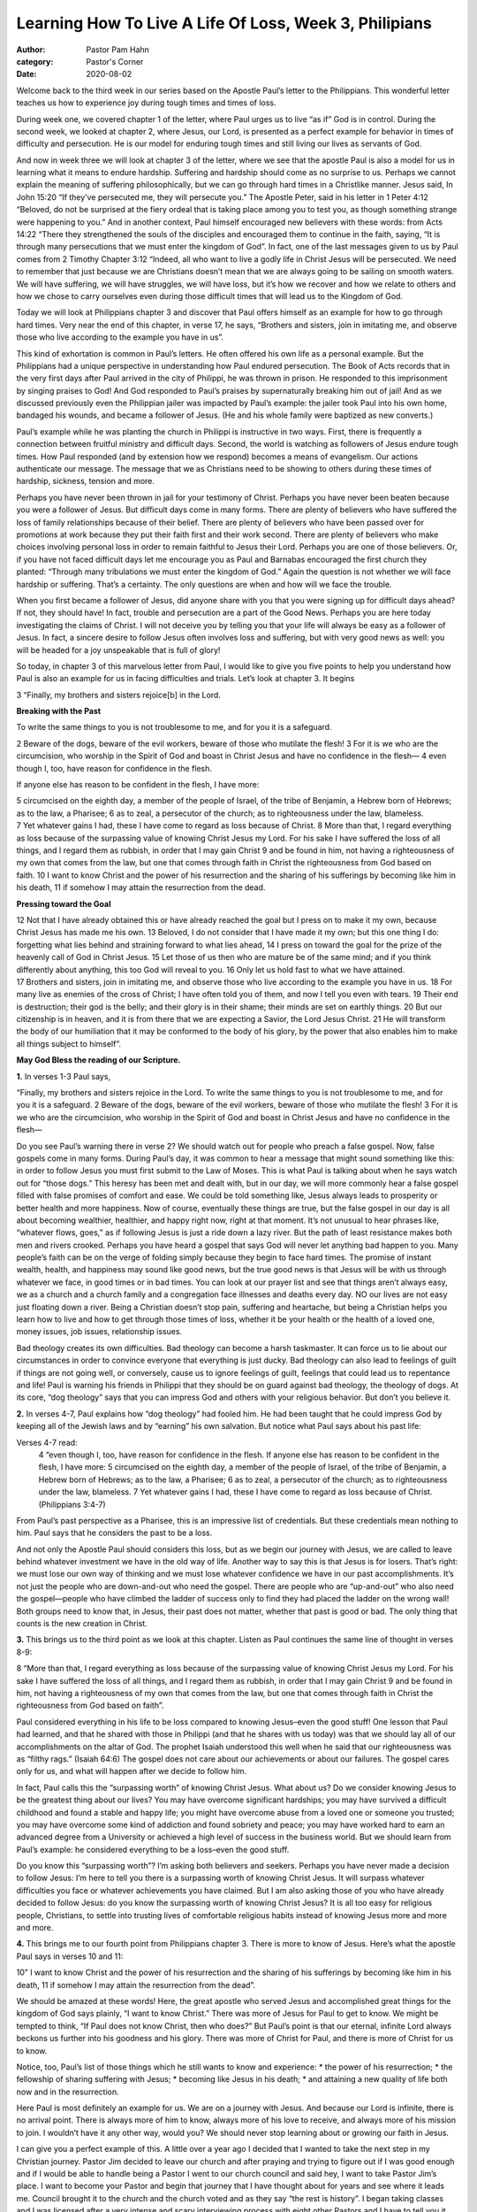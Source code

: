 Learning How To Live A Life Of Loss, Week 3, Philipians
=======================================================

:author: Pastor Pam Hahn
:category: Pastor's Corner
:date: 2020-08-02

.. raw:: html

    <p>
        <iframe src="https://anchor.fm/litchfield-ucc/embed/episodes/Sunday-Sermon-Learning-Host-To-Live-A-Life-Of-Loss--Week-3--Philippians-ehicj6" height="102px" width="100%" frameborder="0" scrolling="no"></iframe>
    </p>

Welcome back to the third week in our series based on the Apostle Paul’s letter to the Philippians. This wonderful letter teaches us how to experience joy during tough times and times of loss.

During week one, we covered chapter 1 of the letter, where Paul urges us to live “as if” God is in control. During the second week, we looked at chapter 2, where Jesus, our Lord, is presented as a perfect example for behavior in times of difficulty and persecution. He is our model for enduring tough times and still living our lives as servants of God.

And now in week three we will look at chapter 3 of the letter, where we see that the apostle Paul is also a model for us in learning what it means to endure hardship. Suffering and hardship should come as no surprise to us. Perhaps we cannot explain the meaning of suffering philosophically, but we can go through hard times in a Christlike manner. Jesus said, In John 15:20 “If they’ve persecuted me, they will persecute you.”  The Apostle Peter, said in his letter in 1 Peter 4:12 “Beloved, do not be surprised at the fiery ordeal that is taking place among you to test you, as though something strange were happening to you.”  And in another context, Paul himself encouraged new believers with these words: from Acts 14:22 “There they strengthened the souls of the disciples and encouraged them to continue in the faith, saying, “It is through many persecutions that we must enter the kingdom of God”.  In fact, one of the last messages given to us by Paul comes from 2 Timothy Chapter 3:12 “Indeed, all who want to live a godly life in Christ Jesus will be persecuted.  We need to remember that just because we are Christians doesn’t mean that we are always going to be sailing on smooth waters.  We will have suffering, we will have struggles, we will have loss, but it’s how we recover and how we relate to others and how we chose to carry ourselves even during those difficult times that will lead us to the Kingdom of God.

Today we will look at Philippians chapter 3 and discover that Paul offers himself as an example for how to go through hard times. Very near the end of this chapter, in verse 17, he says, “Brothers and sisters, join in imitating me, and observe those who live according to the example you have in us”. 

This kind of exhortation is common in Paul’s letters. He often offered his own life as a personal example. But the Philippians had a unique perspective in understanding how Paul endured persecution. The Book of Acts records that in the very first days after Paul arrived in the city of Philippi, he was thrown in prison. He responded to this imprisonment by singing praises to God! And God responded to Paul’s praises by supernaturally breaking him out of jail!  And as we discussed previously even the Philippian jailer was impacted by Paul’s example: the jailer took Paul into his own home, bandaged his wounds, and became a follower of Jesus. (He and his whole family were baptized as new converts.)

Paul’s example while he was planting the church in Philippi is instructive in two ways. First, there is frequently a connection between fruitful ministry and difficult days. Second, the world is watching as followers of Jesus endure tough times. How Paul responded (and by extension how we respond) becomes a means of evangelism. Our actions authenticate our message. The message that we as Christians need to be showing to others during these times of hardship, sickness, tension and more.

Perhaps you have never been thrown in jail for your testimony of Christ. Perhaps you have never been beaten because you were a follower of Jesus. But difficult days come in many forms. There are plenty of believers who have suffered the loss of family relationships because of their belief. There are plenty of believers who have been passed over for promotions at work because they put their faith first and their work second. There are plenty of believers who make choices involving personal loss in order to remain faithful to Jesus their Lord. Perhaps you are one of those believers. Or, if you have not faced difficult days let me encourage you as Paul and Barnabas encouraged the first church they planted: “Through many tribulations we must enter the kingdom of God.”  Again the question is not whether we will face hardship or suffering. That’s a certainty. The only questions are when and how will we face the trouble.

When you first became a follower of Jesus, did anyone share with you that you were signing up for difficult days ahead?  If not, they should have! In fact, trouble and persecution are a part of the Good News. Perhaps you are here today investigating the claims of Christ. I will not deceive you by telling you that your life will always be easy as a follower of Jesus. In fact, a sincere desire to follow Jesus often involves loss and suffering, but with very good news as well: you will be headed for a joy unspeakable that is full of glory!

So today, in chapter 3 of this marvelous letter from Paul, I would like to give you five points to help you understand how Paul is also an example for us in facing difficulties and trials. Let’s look at chapter 3.  It begins

| 3 “Finally, my brothers and sisters rejoice[b] in the Lord.

**Breaking with the Past**

To write the same things to you is not troublesome to me, and for you it is a safeguard.

| 2 Beware of the dogs, beware of the evil workers, beware of those who mutilate the flesh! 3 For it is we who are the circumcision, who worship in the Spirit of God and boast in Christ Jesus and have no confidence in the flesh— 4 even though I, too, have reason for confidence in the flesh.

If anyone else has reason to be confident in the flesh, I have more: 

| 5 circumcised on the eighth day, a member of the people of Israel, of the tribe of Benjamin, a Hebrew born of Hebrews; as to the law, a Pharisee; 6 as to zeal, a persecutor of the church; as to righteousness under the law, blameless.

| 7 Yet whatever gains I had, these I have come to regard as loss because of Christ. 8 More than that, I regard everything as loss because of the surpassing value of knowing Christ Jesus my Lord. For his sake I have suffered the loss of all things, and I regard them as rubbish, in order that I may gain Christ 9 and be found in him, not having a righteousness of my own that comes from the law, but one that comes through faith in Christ the righteousness from God based on faith. 10 I want to know Christ and the power of his resurrection and the sharing of his sufferings by becoming like him in his death, 11 if somehow I may attain the resurrection from the dead.

**Pressing toward the Goal**

| 12 Not that I have already obtained this or have already reached the goal but I press on to make it my own, because Christ Jesus has made me his own. 13 Beloved, I do not consider that I have made it my own; but this one thing I do: forgetting what lies behind and straining forward to what lies ahead, 14 I press on toward the goal for the prize of the heavenly call of God in Christ Jesus. 15 Let those of us then who are mature be of the same mind; and if you think differently about anything, this too God will reveal to you. 16 Only let us hold fast to what we have attained.

| 17 Brothers and sisters, join in imitating me, and observe those who live according to the example you have in us. 18 For many live as enemies of the cross of Christ; I have often told you of them, and now I tell you even with tears. 19 Their end is destruction; their god is the belly; and their glory is in their shame; their minds are set on earthly things. 20 But our citizenship is in heaven, and it is from there that we are expecting a Savior, the Lord Jesus Christ. 21 He will transform the body of our humiliation that it may be conformed to the body of his glory, by the power that also enables him to make all things subject to himself”.  

**May God Bless the reading of our Scripture.**

**1.** In verses 1-3 Paul says,

| “Finally, my brothers and sisters rejoice in the Lord. To write the same things to you is not troublesome to me, and for you it is a safeguard. 2 Beware of the dogs, beware of the evil workers, beware of those who mutilate the flesh! 3 For it is we who are the circumcision, who worship in the Spirit of God and boast in Christ Jesus and have no confidence in the flesh— 

Do you see Paul’s warning there in verse 2? We should watch out for people who preach a false gospel. Now, false gospels come in many forms. During Paul’s day, it was common to hear a message that might sound something like this: in order to follow Jesus you must first submit to the Law of Moses. This is what Paul is talking about when he says watch out for “those dogs.” This heresy has been met and dealt with, but in our day, we will more commonly hear a false gospel filled with false promises of comfort and ease. We could be told something like, Jesus always leads to prosperity or better health and more happiness. Now of course, eventually these things are true, but the false gospel in our day is all about becoming wealthier, healthier, and happy right now, right at that moment. It’s not unusual to hear phrases like, “whatever flows, goes,” as if following Jesus is just a ride down a lazy river. But the path of least resistance makes both men and rivers crooked. Perhaps you have heard a gospel that says God will never let anything bad happen to you. Many people’s faith can be on the verge of folding simply because they begin to face hard times. The promise of instant wealth, health, and happiness may sound like good news, but the true good news is that Jesus will be with us through whatever we face, in good times or in bad times.  You can look at our prayer list and see that things aren’t always easy, we as a church and a church family and a congregation face illnesses and deaths every day.  NO our lives are not easy just floating down a river.  Being a Christian doesn’t stop pain, suffering and heartache, but being a Christian helps you learn how to live and how to get through those times of loss, whether it be your health or the health of a loved one, money issues, job issues, relationship issues.

Bad theology creates its own difficulties. Bad theology can become a harsh taskmaster. It can force us to lie about our circumstances in order to convince everyone that everything is just ducky. Bad theology can also lead to feelings of guilt if things are not going well, or conversely, cause us to ignore feelings of guilt, feelings that could lead us to repentance and life! Paul is warning his friends in Philippi that they should be on guard against bad theology, the theology of dogs. At its core, “dog theology” says that you can impress God and others with your religious behavior. But don’t you believe it.

**2.** In verses 4-7, Paul explains how “dog theology” had fooled him. He had been taught that he could impress God by keeping all of the Jewish laws and by “earning” his own salvation. But notice what Paul says about his past life:

Verses 4-7 read:
 | 4 “even though I, too, have reason for confidence in the flesh. If anyone else has reason to be confident in the flesh, I have more: 5 circumcised on the eighth day, a member of the people of Israel, of the tribe of Benjamin, a Hebrew born of Hebrews; as to the law, a Pharisee; 6 as to zeal, a persecutor of the church; as to righteousness under the law, blameless. 7 Yet whatever gains I had, these I have come to regard as loss because of Christ.  (Philippians 3:4-7)

From Paul’s past perspective as a Pharisee, this is an impressive list of credentials. But these credentials mean nothing to him. Paul says that he considers the past to be a loss.

And not only the Apostle Paul should considers this loss, but as we begin our journey with Jesus, we are called to leave behind whatever investment we have in the old way of life. Another way to say this is that Jesus is for losers. That’s right: we must lose our own way of thinking and we must lose whatever confidence we have in our past accomplishments. It’s not just the people who are down-and-out who need the gospel. There are people who are “up-and-out” who also need the gospel—people who have climbed the ladder of success only to find they had placed the ladder on the wrong wall! Both groups need to know that, in Jesus, their past does not matter, whether that past is good or bad. The only thing that counts is the new creation in Christ.

**3.** This brings us to the third point as we look at this chapter. Listen as Paul continues the same line of thought in verses 8-9:

| 8 “More than that, I regard everything as loss because of the surpassing value of knowing Christ Jesus my Lord. For his sake I have suffered the loss of all things, and I regard them as rubbish, in order that I may gain Christ 9 and be found in him, not having a righteousness of my own that comes from the law, but one that comes through faith in Christ the righteousness from God based on faith”. 

Paul considered everything in his life to be loss compared to knowing Jesus–even the good stuff! One lesson that Paul had learned, and that he shared with those in Philippi (and that he shares with us today) was that we should lay all of our accomplishments on the altar of God. The prophet Isaiah understood this well when he said that our righteousness was as “filthy rags.” (Isaiah 64:6) The gospel does not care about our achievements or about our failures. The gospel cares only for us, and what will happen after we decide to follow him.

In fact, Paul calls this the “surpassing worth” of knowing Christ Jesus. What about us? Do we consider knowing Jesus to be the greatest thing about our lives? You may have overcome significant hardships; you may have survived a difficult childhood and found a stable and happy life; you might have overcome abuse from a loved one or someone you trusted; you may have overcome some kind of addiction and found sobriety and peace; you may have worked hard to earn an advanced degree from a University or achieved a high level of success in the business world. But we should learn from Paul’s example: he considered everything to be a loss–even the good stuff.

Do you know this “surpassing worth”? I’m asking both believers and seekers. Perhaps you have never made a decision to follow Jesus: I’m here to tell you there is a surpassing worth of knowing Christ Jesus. It will surpass whatever difficulties you face or whatever achievements you have claimed. But I am also asking those of you who have already decided to follow Jesus: do you know the surpassing worth of knowing Christ Jesus? It is all too easy for religious people, Christians, to settle into trusting lives of comfortable religious habits instead of knowing Jesus more and more and more.

**4.** This brings me to our fourth point from Philippians chapter 3. There is more to know of Jesus. Here’s what the apostle Paul says in verses 10 and 11:

| 10” I want to know Christ and the power of his resurrection and the sharing of his sufferings by becoming like him in his death, 11 if somehow I may attain the resurrection from the dead”.

We should be amazed at these words! Here, the great apostle who served Jesus and accomplished great things for the kingdom of God says plainly, “I want to know Christ.” There was more of Jesus for Paul to get to know. We might be tempted to think, “If Paul does not know Christ, then who does?” But Paul’s point is that our eternal, infinite Lord always beckons us further into his goodness and his glory. There was more of Christ for Paul, and there is more of Christ for us to know.

Notice, too, Paul’s list of those things which he still wants to know and experience:
* the power of his resurrection;
* the fellowship of sharing suffering with Jesus;
* becoming like Jesus in his death;
* and attaining a new quality of life both now and in the resurrection.

Here Paul is most definitely an example for us. We are on a journey with Jesus. And because our Lord is infinite, there is no arrival point. There is always more of him to know, always more of his love to receive, and always more of his mission to join. I wouldn’t have it any other way, would you?  We should never stop learning about or growing our faith in Jesus.

I can give you a perfect example of this. A little over a year ago I decided that I wanted to take the next step in my Christian journey.  Pastor Jim decided to leave our church and after praying and trying to figure out if I was good enough and if I would be able to handle being a Pastor I went to our church council and said hey, I want to take Pastor Jim’s place.  I want to become your Pastor and begin that journey that I have thought about for years and see where it leads me.  Council brought it to the church and the church voted and as they say “the rest is history”.  I began taking classes and I was licensed after a very intense and scary interviewing process with eight other Pastors and I have to tell you it was one of the best decisions I ever made. I now know that God put me on that path, I know that I am still and will for the rest of my life be learning about God.   I hope that as we go along this journey together that you also are learning and growing in faith.    I also know that in one year my outlook and my faith have grown beyond my imagination.  I wouldn’t trade this journey with all of you for anything.  I know that we aren’t always going to agree, I know that my ways and maybe may style and my thoughts aren’t always going to match yours.  But I pray harder than I ever have in the past and when I get my answer I know it’s what I’m supposed to be doing not only for me but for you, our church and our community.  I didn’t know when I started this journey that I would lose my full time job at Darice.  I didn’t have any big insight that Michaels would decide to close the office down here and move everything to Dallas, but I bet God did, and I am 100% positive that he had this all planned out long before it came into my head.  He knew every change, every emotion and every plan that would be made in my life.  That he would show me loss but at the same time show me the gifts that would come from that loss.  I have more time to focus on our church and work towards growing our church.  Not an easy thing to do during a pandemic but just getting us out there in the community makes me realize that yes I suffered a loss of a job I had for 20 years but I received a gift that is so much greater than that loss.  Yes, it still hurts and I get angry and I gripe and complain about the way it was all handled, but then I realized that this loss doesn’t compare to the sacrifice that was made for us.  This loss has brought me closer to God and to the needs of our congregation and our community. 

**5.** This brings us to our fifth and final point from Philippians chapter 3. Jesus had something in mind when he picked the Apostle Paul, and Jesus has something in mind for each one of us:

Verses 12 – 14 read:

| 12 Not that I have already obtained this or have already reached the goal but I press on to make it my own, because Christ Jesus has made me his own. 13 Beloved, I do not consider that I have made it my own; but this one thing I do: forgetting what lies behind and straining forward to what lies ahead, 14 I press on toward the goal for the prize of the heavenly call of God in Christ Jesus. 

Do you see it? Paul understood that Jesus had taken hold of him for a reason. And it was Paul’s personal mission in life to lay hold of “that” for which Christ Jesus took hold of him. Do you see this one simple word: “that”? We should all mark this simple word in our Bibles. This simple word reveals the fact that God lays hold of each one of us for a reason. He has a purpose in mind for each of us.

Jesus had something in mind when he picked you! Paul knew the secret of his life would be revealed as he followed hard after Jesus. And notice the connection between Christian maturity and discovering our purpose: mature people trust that God will reveal His purpose for them. Do you long to know the purpose for your life? We can confidently follow Paul’s example: that in joyful obedience to Jesus we will discover that for which he laid hold of us. This is a tremendous comfort, whether in times of trouble or times of ease. What would the world see if they watched us as we discovered—and fulfilled—the purpose for our lives? And the good news is that Jesus will reveal our purpose. He did it for Paul and he will do it for us.

What a beautiful letter we have in Philippians!  Paul was writing from prison in order to encourage those who were not in prison. First Paul pointed to Jesus as one example of living through difficult times. And in chapter 3, Paul asks us to consider his life as well. This is the final application for us today: could we point to our own lives as a model for living through tough times? In difficult times do we still live the way we do when everything is going well?  Are we always encouraging others and spreading God’s word even when we are dealing with our own losses or hardships?   I believe that it is possible to demonstrate a joyful union with Jesus that is living and vibrant whether in good times or in bad.  

Amen

‒ Pastor Pam


Next week, we will look at the generous gift that the Philippian church sent to Paul while he was in prison. What a fitting way to conclude this letter in this series: living a life of generosity, even in hard times. 